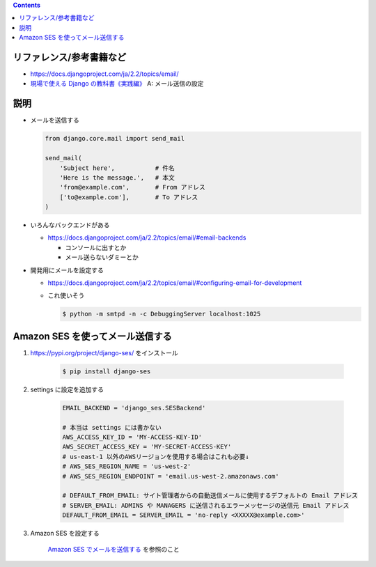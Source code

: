 .. title: Django: メールを送信する
.. tags: django
.. date: 2019-12-08
.. updated: 2020-01-13
.. slug: index
.. status: published


.. raw:: html

  <details>
    <summary>目次</summary>

.. contents::

.. raw:: html

  </details>


リファレンス/参考書籍など
=========================

* https://docs.djangoproject.com/ja/2.2/topics/email/
* `現場で使える Django の教科書《実践編》 <https://booth.pm/ja/items/1030026>`_ A: メール送信の設定


説明
====
* メールを送信する

  .. code-block:: python

    from django.core.mail import send_mail

    send_mail(
        'Subject here',           # 件名
        'Here is the message.',   # 本文
        'from@example.com',       # From アドレス
        ['to@example.com'],       # To アドレス
    )

* いろんなバックエンドがある

  * https://docs.djangoproject.com/ja/2.2/topics/email/#email-backends

    * コンソールに出すとか
    * メール送らないダミーとか

* 開発用にメールを設定する

  * https://docs.djangoproject.com/ja/2.2/topics/email/#configuring-email-for-development
  * これ使いそう

    .. code-block:: bash

      $ python -m smtpd -n -c DebuggingServer localhost:1025


Amazon SES を使ってメール送信する
=================================

1. https://pypi.org/project/django-ses/ をインストール

    .. code-block:: bash

      $ pip install django-ses

2. settings に設定を追加する

    .. code-block:: python

      EMAIL_BACKEND = 'django_ses.SESBackend'

      # 本当は settings には書かない
      AWS_ACCESS_KEY_ID = 'MY-ACCESS-KEY-ID'
      AWS_SECRET_ACCESS_KEY = 'MY-SECRET-ACCESS-KEY'
      # us-east-1 以外のAWSリージョンを使用する場合はこれも必要↓
      # AWS_SES_REGION_NAME = 'us-west-2'
      # AWS_SES_REGION_ENDPOINT = 'email.us-west-2.amazonaws.com'

      # DEFAULT_FROM_EMAIL: サイト管理者からの自動送信メールに使用するデフォルトの Email アドレス
      # SERVER_EMAIL: ADMINS や MANAGERS に送信されるエラーメッセージの送信元 Email アドレス
      DEFAULT_FROM_EMAIL = SERVER_EMAIL = 'no-reply <XXXXX@example.com>'


3. Amazon SES を設定する

    `Amazon SES でメールを送信する </aws/ses-sending-email/>`_ を参照のこと
